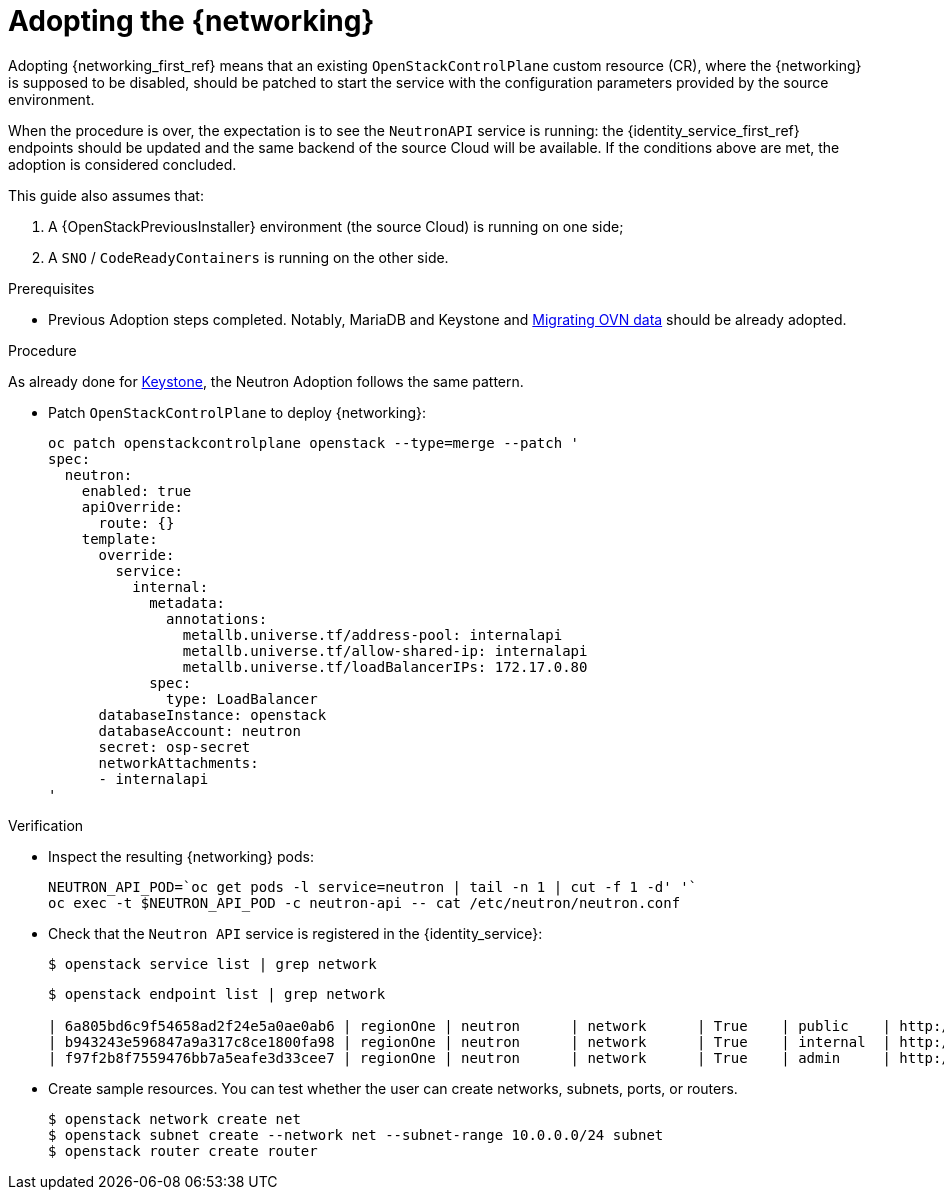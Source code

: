 [id="adopting-the-networking-service_{context}"]

= Adopting the {networking}

Adopting {networking_first_ref} means that an existing `OpenStackControlPlane` custom resource (CR), where the {networking}
is supposed to be disabled, should be patched to start the service with the
configuration parameters provided by the source environment.

When the procedure is over, the expectation is to see the `NeutronAPI` service is running: the {identity_service_first_ref} endpoints should be updated and the same backend of the source Cloud will be available. If the conditions above are met, the adoption is considered concluded.

This guide also assumes that:

. A {OpenStackPreviousInstaller} environment (the source Cloud) is running on one side;
. A `SNO` / `CodeReadyContainers` is running on the other side.

.Prerequisites

* Previous Adoption steps completed. Notably, MariaDB and Keystone and xref:migrating-ovn-data_migrating-databases[Migrating OVN data]
should be already adopted.

.Procedure
//The following link takes me to a 404. Do we need this text? I think we should start the procedure at "Patch OpenStackControlPlane..."
ifeval::["{build}" != "downstream"] 
As already done for https://github.com/openstack-k8s-operators/data-plane-adoption/blob/main/keystone_adoption.md[Keystone], the Neutron Adoption follows the same pattern.
endif::[]

* Patch `OpenStackControlPlane` to deploy {networking}:
+
----
oc patch openstackcontrolplane openstack --type=merge --patch '
spec:
  neutron:
    enabled: true
    apiOverride:
      route: {}
    template:
      override:
        service:
          internal:
            metadata:
              annotations:
                metallb.universe.tf/address-pool: internalapi
                metallb.universe.tf/allow-shared-ip: internalapi
                metallb.universe.tf/loadBalancerIPs: 172.17.0.80
            spec:
              type: LoadBalancer
      databaseInstance: openstack
      databaseAccount: neutron
      secret: osp-secret
      networkAttachments:
      - internalapi
'
----

.Verification

* Inspect the resulting {networking} pods:
+
----
NEUTRON_API_POD=`oc get pods -l service=neutron | tail -n 1 | cut -f 1 -d' '`
oc exec -t $NEUTRON_API_POD -c neutron-api -- cat /etc/neutron/neutron.conf
----

* Check that the `Neutron API` service is registered in the {identity_service}: 
+
----
$ openstack service list | grep network
----
+
----
$ openstack endpoint list | grep network

| 6a805bd6c9f54658ad2f24e5a0ae0ab6 | regionOne | neutron      | network      | True    | public    | http://neutron-public-openstack.apps-crc.testing  |
| b943243e596847a9a317c8ce1800fa98 | regionOne | neutron      | network      | True    | internal  | http://neutron-internal.openstack.svc:9696        |
| f97f2b8f7559476bb7a5eafe3d33cee7 | regionOne | neutron      | network      | True    | admin     | http://192.168.122.99:9696                        |
----

* Create sample resources. You can test whether the user can create networks, subnets, ports, or routers.
+
----
$ openstack network create net
$ openstack subnet create --network net --subnet-range 10.0.0.0/24 subnet
$ openstack router create router
----

//NOTE: this page should be expanded to include information on SR-IOV adoption.
